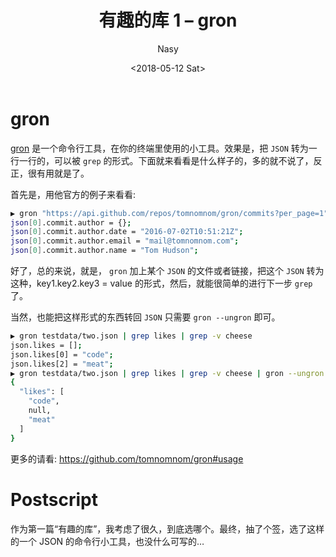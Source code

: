 #+TITLE: 有趣的库 1 -- gron
#+DATE: <2018-05-12 Sat>
#+AUTHOR: Nasy
#+TAGS: 草, grass, repositories, open-source
#+CATEGORIES: Grass
#+SUMMARY: 在 GitHub 上看到的有趣的库: gron

* gron

[[https://github.com/tomnomnom/gron][gron]] 是一个命令行工具，在你的终端里使用的小工具。效果是，把 =JSON= 转为一行一行的，可以被 ~grep~ 的形式。下面就来看看是什么样子的，多的就不说了，反正，很有用就是了。

首先是，用他官方的例子来看看:

#+BEGIN_SRC sh
▶ gron "https://api.github.com/repos/tomnomnom/gron/commits?per_page=1" | fgrep "commit.author"
json[0].commit.author = {};
json[0].commit.author.date = "2016-07-02T10:51:21Z";
json[0].commit.author.email = "mail@tomnomnom.com";
json[0].commit.author.name = "Tom Hudson";
#+END_SRC

好了，总的来说，就是， =gron= 加上某个 =JSON= 的文件或者链接，把这个 =JSON= 转为这种，key1.key2.key3 = value 的形式，然后，就能很简单的进行下一步 =grep= 了。

当然，也能把这样形式的东西转回 =JSON= 只需要 =gron --ungron= 即可。

#+BEGIN_SRC sh
▶ gron testdata/two.json | grep likes | grep -v cheese
json.likes = [];
json.likes[0] = "code";
json.likes[2] = "meat";
▶ gron testdata/two.json | grep likes | grep -v cheese | gron --ungron
{
  "likes": [
    "code",
    null,
    "meat"
  ]
}
#+END_SRC

更多的请看: [[https://github.com/tomnomnom/gron#usage]]

* Postscript

作为第一篇“有趣的库”，我考虑了很久，到底选哪个。最终，抽了个签，选了这样的一个 JSON 的命令行小工具，也没什么可写的...
